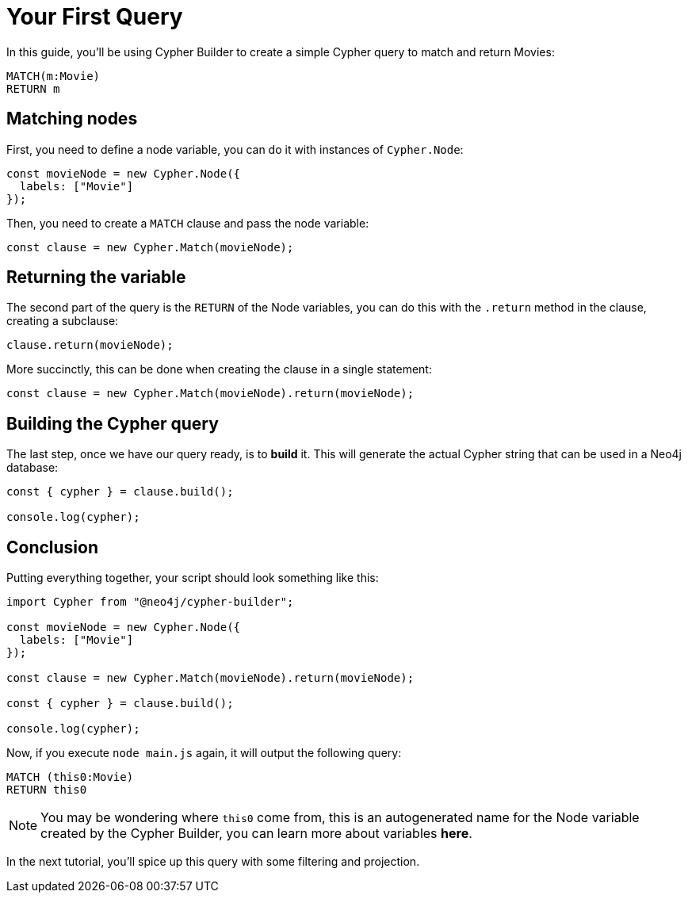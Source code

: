 = Your First Query

In this guide, you'll be using Cypher Builder to create a simple Cypher query to match and return Movies:

```cypher
MATCH(m:Movie)
RETURN m
```

== Matching nodes
First, you need to define a node variable, you can do it with instances of `Cypher.Node`:

```javascript
const movieNode = new Cypher.Node({
  labels: ["Movie"]
});
```

Then, you need to create a `MATCH` clause and pass the node variable:

```javascript
const clause = new Cypher.Match(movieNode);
```

== Returning the variable

The second part of the query is the `RETURN` of the Node variables, you can do this with the `.return` method in the clause, creating a subclause:

```javascript
clause.return(movieNode);
```

More succinctly, this can be done when creating the clause in a single statement:

```javascript
const clause = new Cypher.Match(movieNode).return(movieNode);
```


== Building the Cypher query

The last step, once we have our query ready, is to **build** it. This will generate the actual Cypher string that can be used in a Neo4j database:

```javascript
const { cypher } = clause.build();

console.log(cypher);
```

== Conclusion

Putting everything together, your script should look something like this:

```javascript
import Cypher from "@neo4j/cypher-builder";

const movieNode = new Cypher.Node({
  labels: ["Movie"]
});

const clause = new Cypher.Match(movieNode).return(movieNode);

const { cypher } = clause.build();

console.log(cypher);
```

Now, if you execute `node main.js` again, it will output the following query:

```cypher
MATCH (this0:Movie)
RETURN this0
```

NOTE: You may be wondering where `this0` come from, this is an autogenerated name for the Node variable created by the Cypher Builder, you can learn more about variables **here**. 

In the next tutorial, you'll spice up this query with some filtering and projection.
